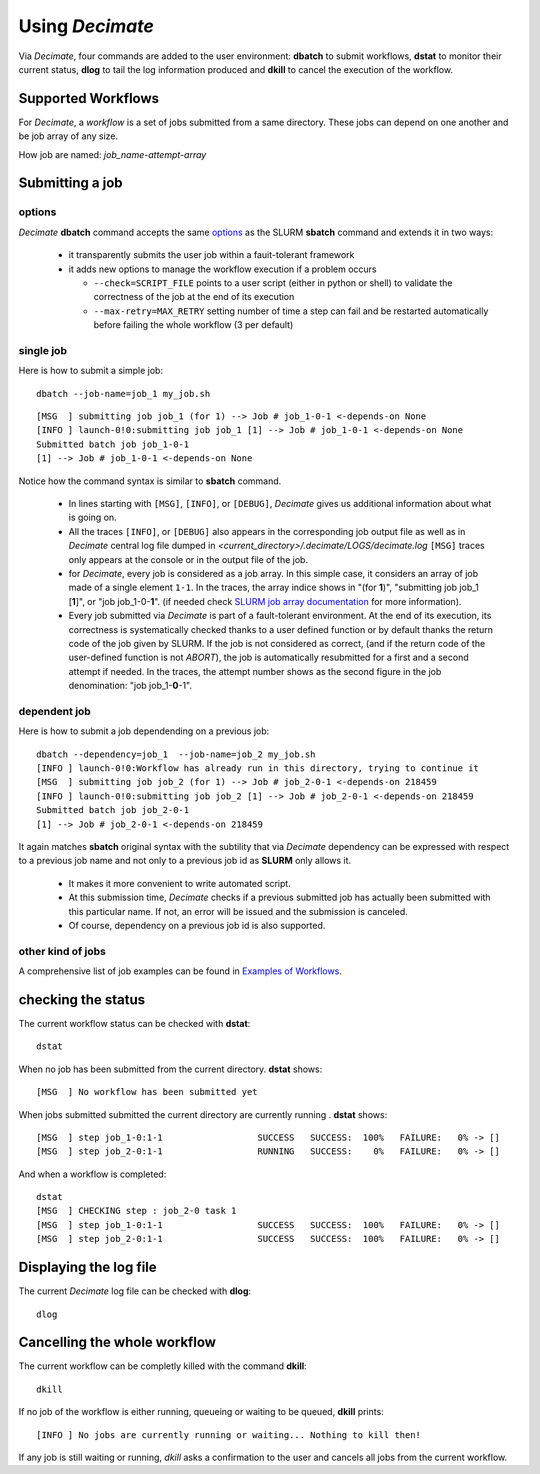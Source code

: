 ====================
Using *Decimate*
====================

Via *Decimate*, four commands are added to the user environment:
**dbatch** to submit workflows, **dstat** to monitor their current
status, **dlog** to tail the log information produced and **dkill** to
cancel the execution of the workflow.
 
Supported Workflows
-------------------

For *Decimate*, a *workflow* is a set of jobs submitted from a same
directory. These jobs can depend on one another and be job array
of any size.

How job are named: *job_name-attempt-array*

Submitting a job 
-----------------

options
```````
*Decimate* **dbatch** command accepts the same options_ as the SLURM
**sbatch** command and extends it in two ways:

.. _options: https://slurm.schedmd.com/sbatch.html
 
 - it transparently submits the user job within a fauit-tolerant framework
 - it adds new options to manage the workflow execution if a problem occurs

   
   - ``--check=SCRIPT_FILE`` points to a user script (either in python or shell) to
     validate the correctness of the job at the end of its execution
   - ``--max-retry=MAX_RETRY`` setting number of time a step can fail
     and be restarted automatically before failing the whole workflow
     (3 per default)

single job
``````````

Here is how to submit a simple job:
::
    
   dbatch --job-name=job_1 my_job.sh

::

   [MSG  ] submitting job job_1 (for 1) --> Job # job_1-0-1 <-depends-on None 
   [INFO ] launch-0!0:submitting job job_1 [1] --> Job # job_1-0-1 <-depends-on None
   Submitted batch job job_1-0-1
   [1] --> Job # job_1-0-1 <-depends-on None

Notice how the command syntax is similar to **sbatch** command. 
   
  - In lines starting with ``[MSG]``, ``[INFO]``, or ``[DEBUG]``, *Decimate* gives us
    additional information about what is going on.

  - All the traces ``[INFO]``, or ``[DEBUG]`` also appears in the
    corresponding job output file as well as in *Decimate* central log
    file dumped in *<current_directory>/.decimate/LOGS/decimate.log*
    ``[MSG]`` traces only appears at the console or in the output
    file of the job.
    
  - for *Decimate*, every job is considered as a job array. In this
    simple case, it considers an array of job made of a single element
    ``1-1``. In the traces, the array indice shows in \"(for
    **1**)\", \"submitting job job_1 [**1**]\", or \"job
    job_1-0-**1**\".  (if needed check `SLURM job array
    documentation`_ for more information).

  - Every job submitted via *Decimate* is part of a fault-tolerant
    environment.  At the end of its execution, its correctness is
    systematically checked thanks to a user defined function or by
    default thanks the return code of the job given by SLURM.  If the
    job is not considered as correct, (and if the return code of the
    user-defined function is not *ABORT*), the job is automatically
    resubmitted for a first and a second attempt if needed.
    In the traces, the attempt number shows as the second figure in
    the job denomination:  \"job job_1-**0**-1\".
   

.. _SLURM job array documentation: https://slurm.schedmd.com/job_array.html

dependent job
`````````````

Here is how to submit a job dependending on a previous job:

::
   
   dbatch --dependency=job_1  --job-name=job_2 my_job.sh
   [INFO ] launch-0!0:Workflow has already run in this directory, trying to continue it
   [MSG  ] submitting job job_2 (for 1) --> Job # job_2-0-1 <-depends-on 218459 
   [INFO ] launch-0!0:submitting job job_2 [1] --> Job # job_2-0-1 <-depends-on 218459
   Submitted batch job job_2-0-1
   [1] --> Job # job_2-0-1 <-depends-on 218459

It again matches **sbatch** original syntax with the subtility that via *Decimate* dependency can be
expressed with respect to a previous job name and not only to a previous job id as **SLURM** only
allows it.

  - It makes it more convenient to write automated script.
  - At this submission time, *Decimate* checks if a previous submitted job has actually
    been submitted with this particular name. If not, an error will be issued and
    the submission is canceled.
  - Of course, dependency on a previous job id is also supported.


other kind of jobs
``````````````````
A comprehensive list of job examples can be found in `Examples of Workflows`_.

.. _Examples of Workflows: http:workflows.html

  
checking the status
-------------------

The current workflow status can be checked with **dstat**:


::
   
   dstat

When no job has been submitted from the current directory. **dstat** shows:

::

   [MSG  ] No workflow has been submitted yet

When jobs submitted submitted the current directory are currently running . **dstat** shows:
   
::
   
   [MSG  ] step job_1-0:1-1                  SUCCESS   SUCCESS:  100% 	FAILURE:   0% -> [] 
   [MSG  ] step job_2-0:1-1                  RUNNING   SUCCESS:    0% 	FAILURE:   0% -> [] 

And when a workflow is completed:
   
::

   dstat
   [MSG  ] CHECKING step : job_2-0 task 1  
   [MSG  ] step job_1-0:1-1                  SUCCESS   SUCCESS:  100% 	FAILURE:   0% -> [] 
   [MSG  ] step job_2-0:1-1                  SUCCESS   SUCCESS:  100% 	FAILURE:   0% -> []

   


  
Displaying the log file
-----------------------

The current *Decimate* log file can be checked with **dlog**:

::
   
   dlog


Cancelling the whole workflow
-----------------------------

The current workflow can be completly killed with the command **dkill**:

::
   
   dkill

If no job of the workflow is either running, queueing or waiting to be queued,
**dkill** prints:
   
::

   [INFO ] No jobs are currently running or waiting... Nothing to kill then!

If any job is still waiting or running, *dkill* asks a confirmation to the user and
cancels all jobs from the current workflow.

   
    
